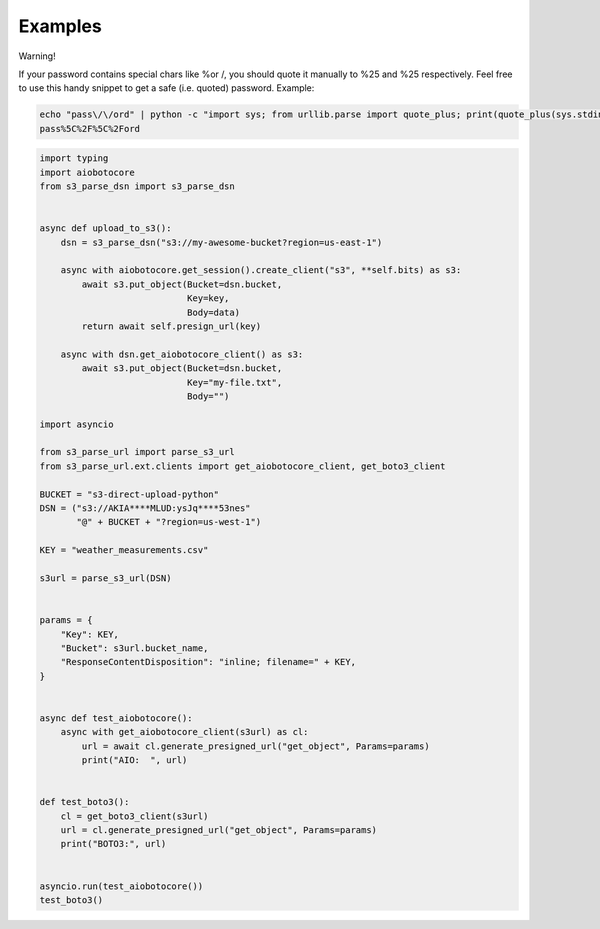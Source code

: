 Examples
========

Warning!

If your password contains special chars like %or /, you should quote it manually 
to %25 and %25 respectively. Feel free to use this handy snippet to get a safe 
(i.e. quoted) password.
Example:

.. code::

    echo "pass\/\/ord" | python -c "import sys; from urllib.parse import quote_plus; print(quote_plus(sys.stdin.read().strip()))"
    pass%5C%2F%5C%2Ford

.. code::

    import typing
    import aiobotocore
    from s3_parse_dsn import s3_parse_dsn


    async def upload_to_s3():
        dsn = s3_parse_dsn("s3://my-awesome-bucket?region=us-east-1")

        async with aiobotocore.get_session().create_client("s3", **self.bits) as s3:
            await s3.put_object(Bucket=dsn.bucket,
                                Key=key,
                                Body=data)
            return await self.presign_url(key)

        async with dsn.get_aiobotocore_client() as s3:
            await s3.put_object(Bucket=dsn.bucket,
                                Key="my-file.txt",
                                Body="")

    import asyncio

    from s3_parse_url import parse_s3_url
    from s3_parse_url.ext.clients import get_aiobotocore_client, get_boto3_client

    BUCKET = "s3-direct-upload-python"
    DSN = ("s3://AKIA****MLUD:ysJq****53nes"
           "@" + BUCKET + "?region=us-west-1")

    KEY = "weather_measurements.csv"

    s3url = parse_s3_url(DSN)


    params = {
        "Key": KEY,
        "Bucket": s3url.bucket_name,
        "ResponseContentDisposition": "inline; filename=" + KEY,
    }


    async def test_aiobotocore():
        async with get_aiobotocore_client(s3url) as cl:
            url = await cl.generate_presigned_url("get_object", Params=params)
            print("AIO:  ", url)


    def test_boto3():
        cl = get_boto3_client(s3url)
        url = cl.generate_presigned_url("get_object", Params=params)
        print("BOTO3:", url)


    asyncio.run(test_aiobotocore())
    test_boto3()
